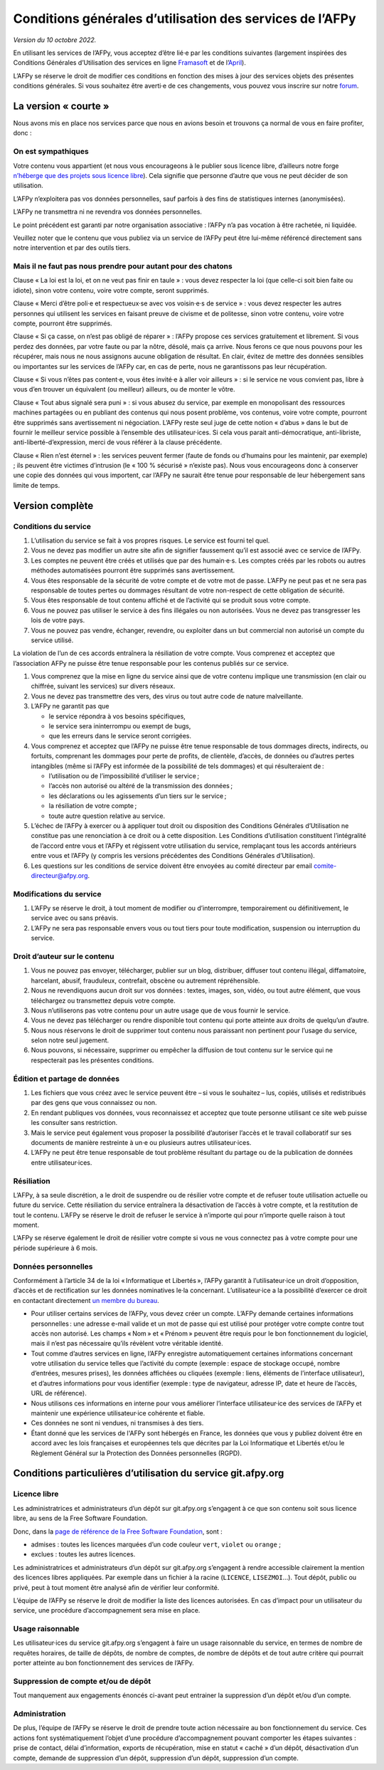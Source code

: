 Conditions générales d’utilisation des services de l’AFPy
=========================================================

*Version du 10 octobre 2022.*

En utilisant les services de l’AFPy, vous acceptez d’être lié·e par
les conditions suivantes (largement inspirées des Conditions Générales
d’Utilisation des services en ligne `Framasoft
<https://framasoft.org/fr/cgu/>`_ et de l’`April
<https://www.chapril.org/cgu.html>`_).

L’AFPy se réserve le droit de modifier ces conditions en fonction des
mises à jour des services objets des présentes conditions générales. Si
vous souhaitez être averti·e de ces changements, vous pouvez vous
inscrire sur notre `forum <https://discuss.afpy.org>`_.

La version « courte »
---------------------

Nous avons mis en place nos services parce que nous en avions besoin
et trouvons ça normal de vous en faire profiter, donc :


On est sympathiques
'''''''''''''''''''

Votre contenu vous appartient (et nous vous encourageons à le publier
sous licence libre, d’ailleurs notre forge `n’héberge que des projets
sous licence libre <Licence libre_>`_). Cela signifie que personne
d’autre que vous ne peut décider de son utilisation.

L’AFPy n’exploitera pas vos données personnelles, sauf parfois à des
fins de statistiques internes (anonymisées).

L’AFPy ne transmettra ni ne revendra vos données personnelles.

Le point précédent est garanti par notre organisation associative :
l’AFPy n’a pas vocation à être rachetée, ni liquidée.

Veuillez noter que le contenu que vous publiez via un service de
l’AFPy peut être lui-même référencé directement sans notre
intervention et par des outils tiers.

Mais il ne faut pas nous prendre pour autant pour des chatons
'''''''''''''''''''''''''''''''''''''''''''''''''''''''''''''

Clause « La loi est la loi, et on ne veut pas finir en taule » : vous
devez respecter la loi (que celle-ci soit bien faite ou idiote), sinon
votre contenu, voire votre compte, seront supprimés.

Clause « Merci d’être poli·e et respectueux·se avec vos voisin·e·s de
service » : vous devez respecter les autres personnes qui utilisent
les services en faisant preuve de civisme et de politesse, sinon votre
contenu, voire votre compte, pourront être supprimés.

Clause « Si ça casse, on n’est pas obligé de réparer » : l’AFPy
propose ces services gratuitement et librement. Si vous perdez des
données, par votre faute ou par la nôtre, désolé, mais ça arrive. Nous
ferons ce que nous pouvons pour les récupérer, mais nous ne nous
assignons aucune obligation de résultat. En clair, évitez de mettre
des données sensibles ou importantes sur les services de l’AFPy car,
en cas de perte, nous ne garantissons pas leur récupération.

Clause « Si vous n’êtes pas content·e, vous êtes invité·e à aller voir
ailleurs » : si le service ne vous convient pas, libre à vous d’en
trouver un équivalent (ou meilleur) ailleurs, ou de monter le vôtre.

Clause « Tout abus signalé sera puni » : si vous abusez du service,
par exemple en monopolisant des ressources machines partagées ou en
publiant des contenus qui nous posent problème, vos contenus, voire
votre compte, pourront être supprimés sans avertissement ni
négociation. L’AFPy reste seul juge de cette notion « d’abus » dans le
but de fournir le meilleur service possible à l’ensemble des
utilisateur·ices. Si cela vous parait anti-démocratique,
anti-libriste, anti-liberté-d’expression, merci de vous référer à la
clause précédente.

Clause « Rien n’est éternel » : les services peuvent fermer (faute de
fonds ou d’humains pour les maintenir, par exemple) ; ils peuvent être
victimes d’intrusion (le « 100 % sécurisé » n’existe pas). Nous vous
encourageons donc à conserver une copie des données qui vous
importent, car l’AFPy ne saurait être tenue pour responsable de leur
hébergement sans limite de temps.


Version complète
----------------

Conditions du service
'''''''''''''''''''''

1. L’utilisation du service se fait à vos propres risques. Le service
   est fourni tel quel.

2. Vous ne devez pas modifier un autre site afin de signifier
   faussement qu’il est associé avec ce service de l’AFPy.

3. Les comptes ne peuvent être créés et utilisés que par des
   humain·e·s. Les comptes créés par les robots ou autres méthodes
   automatisées pourront être supprimés sans avertissement.

4. Vous êtes responsable de la sécurité de votre compte et de votre
   mot de passe. L’AFPy ne peut pas et ne sera pas responsable de toutes pertes
   ou dommages résultant de votre non-respect de cette obligation de
   sécurité.

5. Vous êtes responsable de tout contenu affiché et de l’activité qui
   se produit sous votre compte.

6. Vous ne pouvez pas utiliser le service à des fins illégales ou non
   autorisées. Vous ne devez pas transgresser les lois de votre pays.

7. Vous ne pouvez pas vendre, échanger, revendre, ou exploiter dans un
   but commercial non autorisé un compte du service utilisé.

La violation de l’un de ces accords entraînera la résiliation de votre
compte.  Vous comprenez et acceptez que l’association AFPy ne puisse
être tenue responsable pour les contenus publiés sur ce service.

1. Vous comprenez que la mise en ligne du service ainsi que de votre
   contenu implique une transmission (en clair ou chiffrée, suivant
   les services) sur divers réseaux.

2. Vous ne devez pas transmettre des vers, des virus ou tout autre
   code de nature malveillante.

3. L’AFPy ne garantit pas que

   - le service répondra à vos besoins spécifiques,
   - le service sera ininterrompu ou exempt de bugs,
   - que les erreurs dans le service seront corrigées.

4. Vous comprenez et acceptez que l’AFPy ne puisse être tenue
   responsable de tous dommages directs, indirects, ou fortuits,
   comprenant les dommages pour perte de profits, de clientèle,
   d’accès, de données ou d’autres pertes intangibles (même si l’AFPy
   est informée de la possibilité de tels dommages) et qui
   résulteraient de :

   - l’utilisation ou de l’impossibilité d’utiliser le service ;
   - l’accès non autorisé ou altéré de la transmission des données ;
   - les déclarations ou les agissements d’un tiers sur le service ;
   - la résiliation de votre compte ;
   - toute autre question relative au service.

5. L’échec de l’AFPy à exercer ou à appliquer tout droit ou
   disposition des Conditions Générales d’Utilisation ne constitue pas
   une renonciation à ce droit ou à cette disposition. Les Conditions
   d’utilisation constituent l’intégralité de l’accord entre vous et
   l’AFPy et régissent votre utilisation du service, remplaçant tous
   les accords antérieurs entre vous et l’AFPy (y compris les versions
   précédentes des Conditions Générales d’Utilisation).

6. Les questions sur les conditions de service doivent être envoyées
   au comité directeur par email
   `comite-directeur@afpy.org <mailto:comite-directeur@afpy.org>`_.


Modifications du service
''''''''''''''''''''''''

1. L’AFPy se réserve le droit, à tout moment de modifier ou
   d’interrompre, temporairement ou définitivement, le service avec ou
   sans préavis.

2. L’AFPy ne sera pas responsable envers vous ou tout tiers pour toute
   modification, suspension ou interruption du service.


Droit d’auteur sur le contenu
'''''''''''''''''''''''''''''

1. Vous ne pouvez pas envoyer, télécharger, publier sur un blog,
   distribuer, diffuser tout contenu illégal, diffamatoire, harcelant,
   abusif, frauduleux, contrefait, obscène ou autrement répréhensible.

2. Nous ne revendiquons aucun droit sur vos données : textes, images,
   son, vidéo, ou tout autre élément, que vous téléchargez ou
   transmettez depuis votre compte.

3. Nous n’utiliserons pas votre contenu pour un autre usage que de
   vous fournir le service.

4. Vous ne devez pas télécharger ou rendre disponible tout contenu qui
   porte atteinte aux droits de quelqu’un d’autre.

5. Nous nous réservons le droit de supprimer tout contenu nous
   paraissant non pertinent pour l’usage du service, selon notre seul
   jugement.

6. Nous pouvons, si nécessaire, supprimer ou empêcher la diffusion de
   tout contenu sur le service qui ne respecterait pas les présentes
   conditions.


Édition et partage de données
'''''''''''''''''''''''''''''

1. Les fichiers que vous créez avec le service peuvent être – si vous
   le souhaitez – lus, copiés, utilisés et redistribués par des gens
   que vous connaissez ou non.

2. En rendant publiques vos données, vous reconnaissez et acceptez que
   toute personne utilisant ce site web puisse les consulter sans
   restriction.

3. Mais le service peut également vous proposer la possibilité
   d’autoriser l’accès et le travail collaboratif sur ses documents de
   manière restreinte à un·e ou plusieurs autres utilisateur·ices.

4. L’AFPy ne peut être tenue responsable de tout problème résultant du
   partage ou de la publication de données entre utilisateur·ices.


Résiliation
'''''''''''

L’AFPy, à sa seule discrétion, a le droit de suspendre ou de résilier
votre compte et de refuser toute utilisation actuelle ou future du
service. Cette résiliation du service entraînera la désactivation de
l’accès à votre compte, et la restitution de tout le contenu. L’AFPy
se réserve le droit de refuser le service à n’importe qui pour
n’importe quelle raison à tout moment.

L’AFPy se réserve également le droit de résilier votre compte si vous
ne vous connectez pas à votre compte pour une période supérieure à 6
mois.


Données personnelles
''''''''''''''''''''

Conformément à l’article 34 de la loi « Informatique et Libertés »,
l’AFPy garantit à l’utilisateur·ice un droit d’opposition, d’accès et
de rectification sur les données nominatives le·la
concernant. L’utilisateur·ice a la possibilité d’exercer ce droit en
contactant directement `un membre du bureau
<https://www.afpy.org/docs/contact>`_.

- Pour utiliser certains services de l’AFPy, vous devez créer un
  compte. L’AFPy demande certaines informations personnelles : une
  adresse e-mail valide et un mot de passe qui est utilisé pour
  protéger votre compte contre tout accès non autorisé. Les champs
  « Nom » et « Prénom » peuvent être requis pour le bon fonctionnement
  du logiciel, mais il n’est pas nécessaire qu’ils révèlent votre
  véritable identité.

- Tout comme d’autres services en ligne, l’AFPy enregistre
  automatiquement certaines informations concernant votre utilisation
  du service telles que l’activité du compte (exemple : espace de
  stockage occupé, nombre d’entrées, mesures prises), les données
  affichées ou cliquées (exemple : liens, éléments de l’interface
  utilisateur), et d’autres informations pour vous identifier
  (exemple : type de navigateur, adresse IP, date et heure de l’accès,
  URL de référence).

- Nous utilisons ces informations en interne pour vous améliorer
  l’interface utilisateur·ice des services de l’AFPy et maintenir une
  expérience utilisateur·ice cohérente et fiable.

- Ces données ne sont ni vendues, ni transmises à des tiers.

- Étant donné que les services de l'AFPy sont hébergés en France, les
  données que vous y publiez doivent être en accord avec les lois
  françaises et européennes tels que décrites par la Loi Informatique
  et Libertés et/ou le Règlement Général sur la Protection des Données
  personnelles (RGPD).


Conditions particulières d’utilisation du service git.afpy.org
--------------------------------------------------------------

Licence libre
'''''''''''''

Les administratrices et administrateurs d’un dépôt sur
git.afpy.org s’engagent à ce que son contenu soit sous licence
libre, au sens de la Free Software Foundation.

Donc, dans la `page de référence de la Free Software Foundation
<https://www.gnu.org/licenses/license-list.fr.html>`_, sont :

- admises : toutes les licences marquées d’un code couleur ``vert``, ``violet`` ou ``orange`` ;
- exclues : toutes les autres licences.

Les administratrices et administrateurs d’un dépôt sur git.afpy.org
s’engagent à rendre accessible clairement la mention des licences
libres appliquées. Par exemple dans un fichier à la racine
(``LICENCE``, ``LISEZMOI``…). Tout dépôt, public ou privé, peut à tout
moment être analysé afin de vérifier leur conformité.

L’équipe de l’AFPy se réserve le droit de modifier la liste des
licences autorisées. En cas d’impact pour un utilisateur du service,
une procédure d’accompagnement sera mise en place.

Usage raisonnable
'''''''''''''''''

Les utilisateur·ices du service git.afpy.org s’engagent à
faire un usage raisonnable du service, en termes de nombre de requêtes
horaires, de taille de dépôts, de nombre de comptes, de nombre de
dépôts et de tout autre critère qui pourrait porter atteinte au bon
fonctionnement des services de l’AFPy.

Suppression de compte et/ou de dépôt
''''''''''''''''''''''''''''''''''''

Tout manquement aux engagements énoncés ci-avant peut entrainer la
suppression d’un dépôt et/ou d’un compte.

Administration
''''''''''''''

De plus, l’équipe de l’AFPy se réserve le droit de prendre toute
action nécessaire au bon fonctionnement du service. Ces actions font
systématiquement l’objet d’une procédure d’accompagnement pouvant
comporter les étapes suivantes : prise de contact, délai
d’information, exports de récupération, mise en statut « caché » d’un
dépôt, désactivation d’un compte, demande de suppression d’un dépôt,
suppression d’un dépôt, suppression d’un compte.
